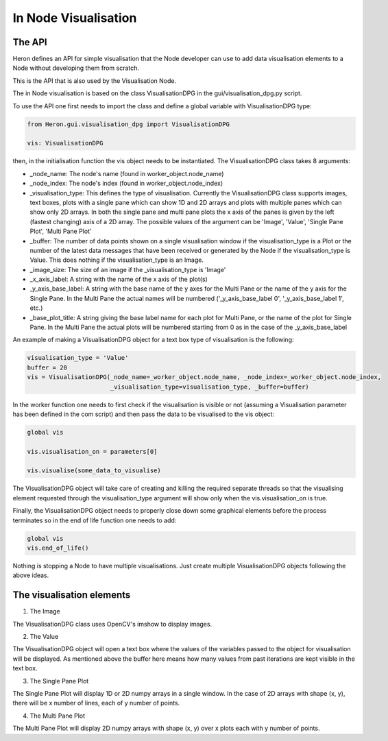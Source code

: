 
In Node Visualisation
=====================

The API
________

Heron defines an API for simple visualisation that the Node developer can use to add data visualisation elements to a
Node without developing them from scratch.

This is the API that is also used by the Visualisation Node.

The in Node visualisation is based on the class VisualisationDPG in the gui/visualisation_dpg.py script.

To use the API one first needs to import the class and define a global variable with VisualisationDPG type:

.. code-block:: python

    from Heron.gui.visualisation_dpg import VisualisationDPG

    vis: VisualisationDPG

then, in the initialisation function the vis object needs to be instantiated. The VisualisationDPG class takes 8 arguments:

* _node_name: The node's name (found in worker_object.node_name)
* _node_index: The node's index (found in worker_object.node_index)
* _visualisation_type: This defines the type of visualisation. Currently the VisualisationDPG class supports images, text boxes, plots with a single pane which can show 1D and 2D arrays and plots with multiple panes which can show only 2D arrays. In both the single pane and multi pane plots the x axis of the panes is given by the left (fastest changing) axis of a 2D array. The possible values of the argument can be 'Image', 'Value', 'Single Pane Plot', 'Multi Pane Plot'
* _buffer: The number of data points shown on a single visualisation window if the visualisation_type is a Plot or the number of the latest data messages that have been received or generated by the Node if the visualisation_type is Value. This does nothing if the visualisation_type is an Image.
* _image_size: The size of an image if the _visualisation_type is 'Image'
* _x_axis_label: A string with the name of the x axis of the plot(s)
* _y_axis_base_label: A string with the base name of the y axes for the Multi Pane or the name of the y axis for the Single Pane. In the Multi Pane the actual names will be numbered ('_y_axis_base_label 0', '_y_axis_base_label 1', etc.)
* _base_plot_title: A string giving the base label name for each plot for Multi Pane, or the name of the plot for Single Pane. In the Multi Pane the actual plots will be numbered starting from 0 as in the case of the _y_axis_base_label

An example of making a VisualisationDPG object for a text box type of visualisation is the following:

.. code-block:: python

    visualisation_type = 'Value'
    buffer = 20
    vis = VisualisationDPG(_node_name=_worker_object.node_name, _node_index=_worker_object.node_index,
                           _visualisation_type=visualisation_type, _buffer=buffer)



In the worker function one needs to first check if the visualisation is visible or not (assuming a
Visualisation parameter has been defined in the com script) and then pass the data to be visualised to the vis object:

.. code-block:: python

    global vis

    vis.visualisation_on = parameters[0]

    vis.visualise(some_data_to_visualise)

The VisualisationDPG object will take care of creating and killing the required separate threads so that the visualising
element requested through the visualisation_type argument will show only when the vis.visualisation_on is true.

Finally, the VisualisationDPG object needs to properly close down some graphical elements before the process terminates
so in the end of life function one needs to add:

.. code-block:: python

    global vis
    vis.end_of_life()


Nothing is stopping a Node to have multiple visualisations. Just create multiple VisualisationDPG objects following the
above ideas.

The visualisation elements
___________________________

1. The Image

.. image:: ../images/Visualisation_Image.png

The VisualisationDPG class uses OpenCV's imshow to display images.


2. The Value

.. image:: ../images/Visualisation_Value.png

The VisualisationDPG object will open a text box where the values of the variables passed to the object for
visualisation will be displayed. As mentioned above the buffer here means how many values from past iterations
are kept visible in the text box.

3. The Single Pane Plot

.. image:: ../images/Visualisation_SinglePane.png

The Single Pane Plot will display 1D or 2D numpy arrays in a single window. In the case of 2D arrays with shape (x, y),
there will be x number of lines, each of y number of points.


4. The Multi Pane Plot

.. image:: ../images/Visualisation_MultiPane.png

The Multi Pane Plot will display 2D numpy arrays with shape (x, y) over x plots each with y number of points.

